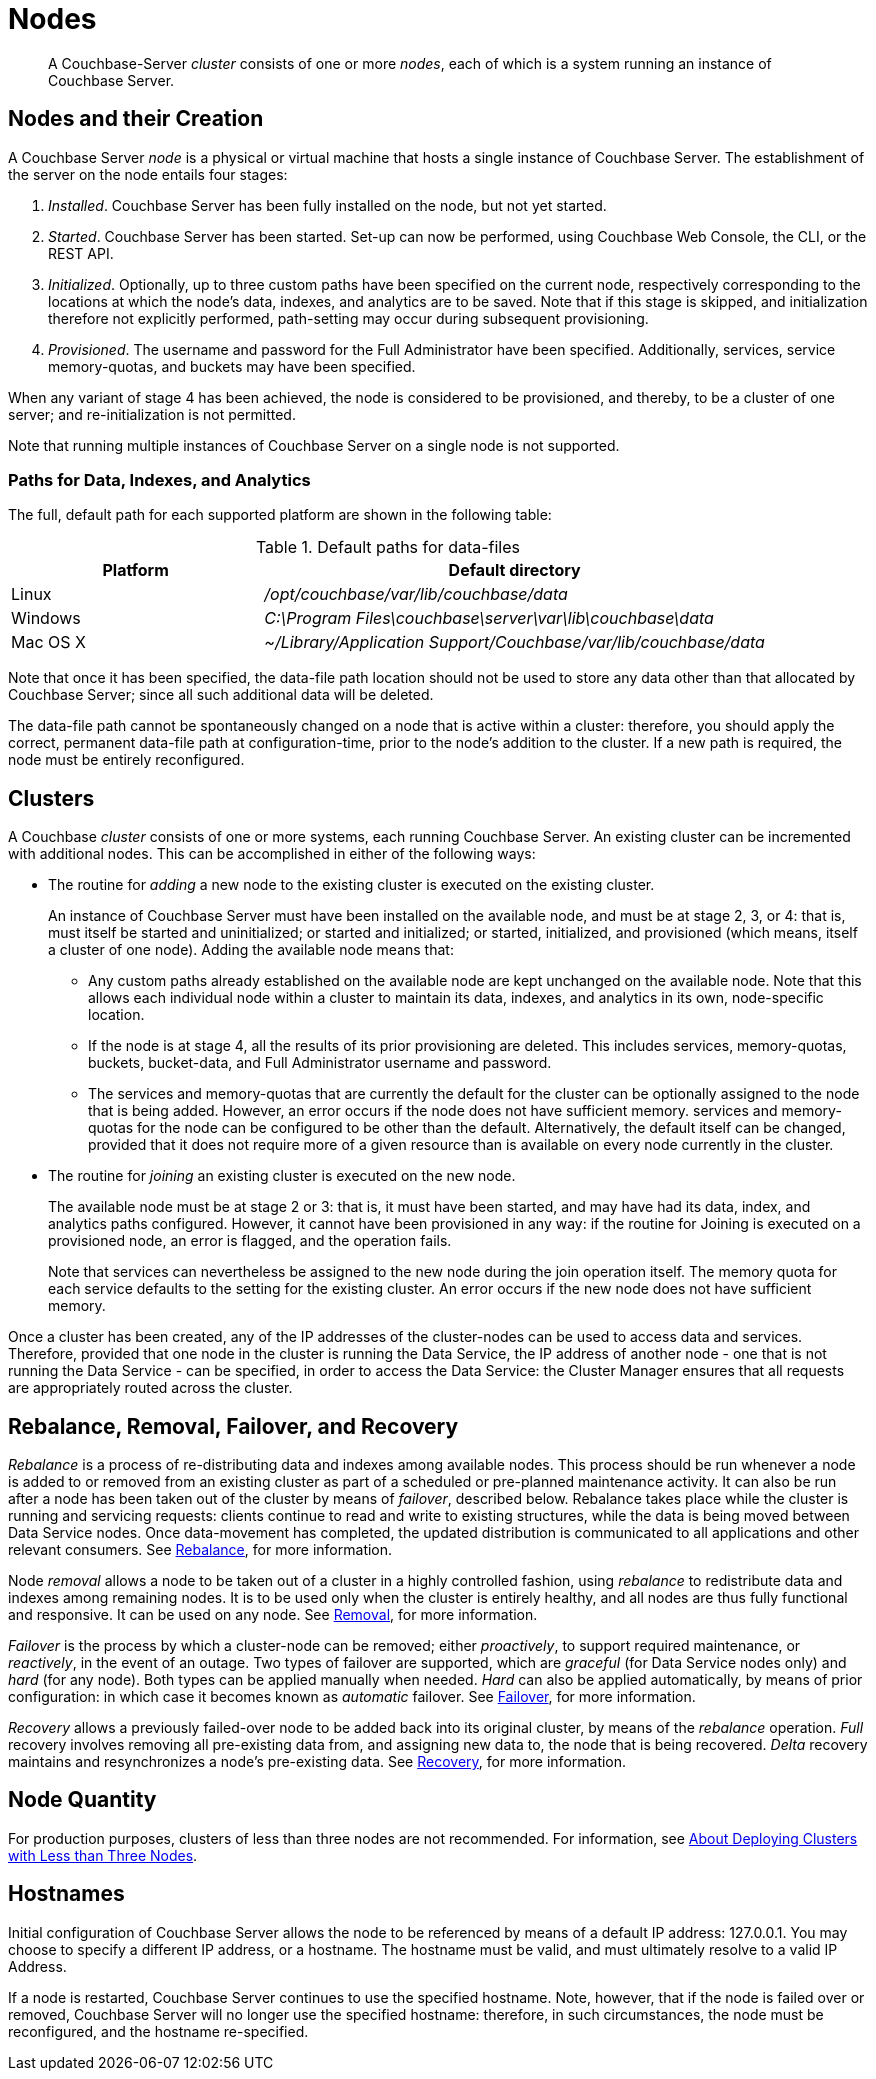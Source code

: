 = Nodes
:page-aliases: clustersetup:file-locations

[abstract]
A Couchbase-Server _cluster_ consists of one or more _nodes_, each of which is a system running an instance of Couchbase Server.

[#nodes-and-their-creation]
== Nodes and their Creation
A Couchbase Server _node_ is a physical or virtual machine that hosts a single instance of Couchbase Server.
The establishment of the server on the node entails four stages:

.	_Installed_. Couchbase Server has been fully installed on the node, but not yet started.

.	_Started_. Couchbase Server has been started.
Set-up can now be performed, using Couchbase Web Console, the CLI, or the REST API.

. _Initialized_. Optionally, up to three custom paths have been specified on the current node, respectively corresponding to the locations at which the node's data, indexes, and analytics are to be saved. Note that if this stage is skipped, and initialization therefore not explicitly performed, path-setting may occur during subsequent provisioning.

. _Provisioned_. The username and password for the Full Administrator have been specified.
Additionally, services, service memory-quotas, and buckets may have been specified.

When any variant of stage 4 has been achieved, the node is considered to be provisioned, and thereby, to be a cluster of one server; and re-initialization is not permitted.

Note that running multiple instances of Couchbase Server on a single node is not supported.

[#paths-for-data-indexes-and-analytics]
=== Paths for Data, Indexes, and Analytics

The full, default path for each supported platform are shown in the following table:

.Default paths for data-files
[cols="1,2"]
|===
| Platform | Default directory

| Linux
| [.path]_/opt/couchbase/var/lib/couchbase/data_


| Windows
| [.path]_C:\Program Files\couchbase\server\var\lib\couchbase\data_

| Mac OS X
| [.path]_~/Library/Application Support/Couchbase/var/lib/couchbase/data_
|===

Note that once it has been specified, the data-file path location should not be used to store any data other than that allocated by Couchbase Server; since all such additional data will be deleted.

The data-file path cannot be spontaneously changed on a node that is active within a cluster: therefore, you should apply the correct, permanent data-file path at configuration-time, prior to the node's addition to the cluster.
If a new path is required, the node must be entirely reconfigured.


[#clusters]
== Clusters

A Couchbase _cluster_ consists of one or more systems, each running Couchbase Server.
An existing cluster can be incremented with additional nodes.
This can be accomplished in either of the following ways:

* The routine for _adding_ a new node to the existing cluster is executed on the existing cluster.
+
An instance of Couchbase Server must have been installed on the available node, and must be at stage 2, 3, or 4: that is, must itself be started and uninitialized; or started and initialized; or started, initialized, and provisioned (which means, itself a cluster of one node).
Adding the available node means that:

** Any custom paths already established on the available node are kept unchanged on the available node.
Note that this allows each individual node within a cluster to maintain its data, indexes, and analytics in its own, node-specific location.

** If the node is at stage 4, all the results of its prior provisioning are deleted.
This includes services, memory-quotas, buckets, bucket-data, and Full Administrator username and password.

** The services and memory-quotas that are currently the default for the cluster can be optionally assigned to the node that is being added.
However, an error occurs if the node does not have sufficient memory.
 services and memory-quotas for the node can be configured to be other than the default.
Alternatively, the default itself can be changed, provided that it does not require more of a given resource than is available on every node currently in the cluster.

* The routine for _joining_ an existing cluster is executed on the new node.
+
The available node must be at stage 2 or 3: that is, it must have been started, and may have had its data, index, and analytics paths configured.
However, it cannot have been provisioned in any way: if the routine for Joining is executed on a provisioned node, an error is flagged, and the operation fails.
+
Note that services can nevertheless be assigned to the new node during the join operation itself.
The
memory quota for each service defaults to the setting for the existing cluster.
An error occurs if the new node does not have sufficient memory.

Once a cluster has been created, any of the IP addresses of the cluster-nodes can be used to access data and services.
Therefore, provided that one node in the cluster is running the Data Service, the IP address of another node - one that is not running the Data Service - can be specified, in order to access the Data Service: the Cluster Manager ensures that all requests are appropriately routed across the cluster.

[#rebalance-and-fail-over]
== Rebalance, Removal, Failover, and Recovery

_Rebalance_ is a process of re-distributing data and indexes among available nodes.
This process should be run whenever a node is added to or removed from an existing cluster as part of a scheduled or pre-planned maintenance activity.
It can also be run after a node has been taken out of the cluster by means of _failover_, described below.
Rebalance takes place while the cluster is running and servicing requests: clients continue to read and write to existing structures, while the data is being moved between Data Service nodes.
Once data-movement has completed, the updated distribution is communicated to all applications and other relevant consumers.
See xref:learn:clusters-and-availability/rebalance.adoc[Rebalance], for more information.

Node _removal_ allows a node to be taken out of a cluster in a highly controlled fashion, using _rebalance_ to redistribute data and indexes among remaining nodes.
It is to be used only when the cluster is entirely healthy, and all nodes are thus fully functional and responsive.
It can be used on any node.
See xref:learn:clusters-and-availability/removal.adoc[Removal], for more information.

_Failover_ is the process by which a cluster-node can be removed; either _proactively_, to support required maintenance, or _reactively_, in the event of an outage.
Two types of failover are supported, which are _graceful_ (for Data Service nodes only) and _hard_ (for any node).
Both types can be applied manually when needed.
_Hard_ can also be applied automatically, by means of prior configuration: in which case it becomes known as _automatic_ failover.
See xref:learn:clusters-and-availability/failover.adoc[Failover], for more information.

_Recovery_ allows a previously failed-over node to be added back into its original cluster, by means of the _rebalance_ operation.
_Full_ recovery involves removing all pre-existing data from, and assigning new data to, the node that is being recovered.
_Delta_ recovery maintains and resynchronizes a node’s pre-existing data.
See xref:learn:clusters-and-availability/recovery.adoc[Recovery], for more information.

[#Node Quantity]
== Node Quantity

For production purposes, clusters of less than three nodes are not recommended.
For information, see xref:install:deployment-considerations-lt-3nodes.adoc[About Deploying Clusters with Less than Three Nodes].

[#hostnames]
== Hostnames

Initial configuration of Couchbase Server allows the node to be referenced by means of a default IP address: 127.0.0.1.
You may choose to specify a different IP address, or a hostname.
The hostname must be valid, and must ultimately resolve to a valid IP Address.

If a node is restarted, Couchbase Server continues to use the specified hostname.
Note, however, that if the node is failed over or removed, Couchbase Server will no longer use the specified hostname: therefore, in such circumstances, the node must be reconfigured, and the hostname re-specified.
